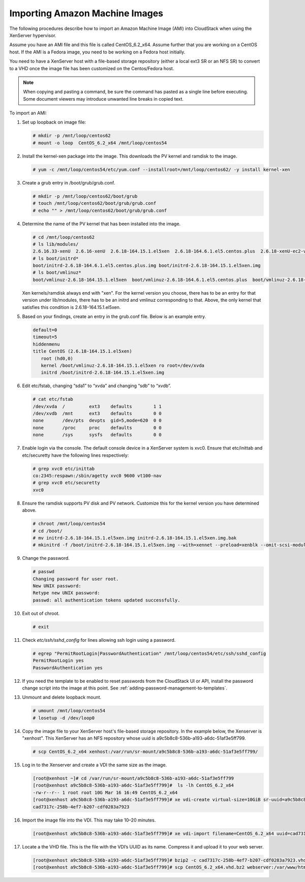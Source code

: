 .. Licensed to the Apache Software Foundation (ASF) under one
   or more contributor license agreements.  See the NOTICE file
   distributed with this work for additional information#
   regarding copyright ownership.  The ASF licenses this file
   to you under the Apache License, Version 2.0 (the
   "License"); you may not use this file except in compliance
   with the License.  You may obtain a copy of the License at
   http://www.apache.org/licenses/LICENSE-2.0
   Unless required by applicable law or agreed to in writing,
   software distributed under the License is distributed on an
   "AS IS" BASIS, WITHOUT WARRANTIES OR CONDITIONS OF ANY
   KIND, either express or implied.  See the License for the
   specific language governing permissions and limitations
   under the License.


Importing Amazon Machine Images
-------------------------------

The following procedures describe how to import an Amazon Machine Image
(AMI) into CloudStack when using the XenServer hypervisor.

Assume you have an AMI file and this file is called CentOS\_6.2\_x64.
Assume further that you are working on a CentOS host. If the AMI is a
Fedora image, you need to be working on a Fedora host initially.

You need to have a XenServer host with a file-based storage repository
(either a local ext3 SR or an NFS SR) to convert to a VHD once the image
file has been customized on the Centos/Fedora host.

.. note:: 
   When copying and pasting a command, be sure the command has pasted as 
   a single line before executing. Some document viewers may introduce 
   unwanted line breaks in copied text.

To import an AMI:

#. Set up loopback on image file:

   .. code:: bash

      # mkdir -p /mnt/loop/centos62
      # mount -o loop  CentOS_6.2_x64 /mnt/loop/centos54

#. Install the kernel-xen package into the image. This downloads the PV
   kernel and ramdisk to the image.

   .. code:: bash

      # yum -c /mnt/loop/centos54/etc/yum.conf --installroot=/mnt/loop/centos62/ -y install kernel-xen

#. Create a grub entry in /boot/grub/grub.conf.

   .. code:: bash

      # mkdir -p /mnt/loop/centos62/boot/grub
      # touch /mnt/loop/centos62/boot/grub/grub.conf
      # echo "" > /mnt/loop/centos62/boot/grub/grub.conf

#. Determine the name of the PV kernel that has been installed into the
   image.

   .. code:: bash

      # cd /mnt/loop/centos62
      # ls lib/modules/
      2.6.16.33-xenU  2.6.16-xenU  2.6.18-164.15.1.el5xen  2.6.18-164.6.1.el5.centos.plus  2.6.18-xenU-ec2-v1.0  2.6.21.7-2.fc8xen  2.6.31-302-ec2
      # ls boot/initrd*
      boot/initrd-2.6.18-164.6.1.el5.centos.plus.img boot/initrd-2.6.18-164.15.1.el5xen.img
      # ls boot/vmlinuz*
      boot/vmlinuz-2.6.18-164.15.1.el5xen  boot/vmlinuz-2.6.18-164.6.1.el5.centos.plus  boot/vmlinuz-2.6.18-xenU-ec2-v1.0  boot/vmlinuz-2.6.21-2952.fc8xen

   Xen kernels/ramdisk always end with "xen". For the kernel version you
   choose, there has to be an entry for that version under lib/modules,
   there has to be an initrd and vmlinuz corresponding to that. Above,
   the only kernel that satisfies this condition is
   2.6.18-164.15.1.el5xen.

#. Based on your findings, create an entry in the grub.conf file. Below
   is an example entry.

   .. code:: bash

      default=0
      timeout=5
      hiddenmenu
      title CentOS (2.6.18-164.15.1.el5xen)
         root (hd0,0)
         kernel /boot/vmlinuz-2.6.18-164.15.1.el5xen ro root=/dev/xvda 
         initrd /boot/initrd-2.6.18-164.15.1.el5xen.img

#. Edit etc/fstab, changing “sda1” to “xvda” and changing “sdb” to
   “xvdb”.

   .. code:: bash

      # cat etc/fstab
      /dev/xvda  /         ext3    defaults        1 1
      /dev/xvdb  /mnt      ext3    defaults        0 0
      none       /dev/pts  devpts  gid=5,mode=620  0 0
      none       /proc     proc    defaults        0 0
      none       /sys      sysfs   defaults        0 0

#. Enable login via the console. The default console device in a
   XenServer system is xvc0. Ensure that etc/inittab and etc/securetty
   have the following lines respectively:

   .. code:: bash

      # grep xvc0 etc/inittab 
      co:2345:respawn:/sbin/agetty xvc0 9600 vt100-nav
      # grep xvc0 etc/securetty 
      xvc0

#. Ensure the ramdisk supports PV disk and PV network. Customize this
   for the kernel version you have determined above.

   .. code:: bash

      # chroot /mnt/loop/centos54
      # cd /boot/
      # mv initrd-2.6.18-164.15.1.el5xen.img initrd-2.6.18-164.15.1.el5xen.img.bak
      # mkinitrd -f /boot/initrd-2.6.18-164.15.1.el5xen.img --with=xennet --preload=xenblk --omit-scsi-modules 2.6.18-164.15.1.el5xen

#. Change the password.

   .. code:: bash

      # passwd
      Changing password for user root.
      New UNIX password: 
      Retype new UNIX password: 
      passwd: all authentication tokens updated successfully.

#. Exit out of chroot.

   .. code:: bash

      # exit

#. Check `etc/ssh/sshd_config` for lines allowing ssh login using a
   password.

   .. code:: bash

      # egrep "PermitRootLogin|PasswordAuthentication" /mnt/loop/centos54/etc/ssh/sshd_config  
      PermitRootLogin yes
      PasswordAuthentication yes

#. If you need the template to be enabled to reset passwords from the
   CloudStack UI or API, install the password change script into the
   image at this point. See :ref:`adding-password-management-to-templates`.

#. Unmount and delete loopback mount.

   .. code:: bash

      # umount /mnt/loop/centos54
      # losetup -d /dev/loop0

#. Copy the image file to your XenServer host's file-based storage
   repository. In the example below, the Xenserver is "xenhost". This
   XenServer has an NFS repository whose uuid is
   a9c5b8c8-536b-a193-a6dc-51af3e5ff799.

   .. code:: bash

      # scp CentOS_6.2_x64 xenhost:/var/run/sr-mount/a9c5b8c8-536b-a193-a6dc-51af3e5ff799/

#. Log in to the Xenserver and create a VDI the same size as the image.

   .. code:: bash

      [root@xenhost ~]# cd /var/run/sr-mount/a9c5b8c8-536b-a193-a6dc-51af3e5ff799
      [root@xenhost a9c5b8c8-536b-a193-a6dc-51af3e5ff799]#  ls -lh CentOS_6.2_x64
      -rw-r--r-- 1 root root 10G Mar 16 16:49 CentOS_6.2_x64
      [root@xenhost a9c5b8c8-536b-a193-a6dc-51af3e5ff799]# xe vdi-create virtual-size=10GiB sr-uuid=a9c5b8c8-536b-a193-a6dc-51af3e5ff799 type=user name-label="Centos 6.2 x86_64"
      cad7317c-258b-4ef7-b207-cdf0283a7923

#. Import the image file into the VDI. This may take 10–20 minutes.

   .. code:: bash

      [root@xenhost a9c5b8c8-536b-a193-a6dc-51af3e5ff799]# xe vdi-import filename=CentOS_6.2_x64 uuid=cad7317c-258b-4ef7-b207-cdf0283a7923

#. Locate a the VHD file. This is the file with the VDI’s UUID as its
   name. Compress it and upload it to your web server.

   .. code:: bash

      [root@xenhost a9c5b8c8-536b-a193-a6dc-51af3e5ff799]# bzip2 -c cad7317c-258b-4ef7-b207-cdf0283a7923.vhd > CentOS_6.2_x64.vhd.bz2
      [root@xenhost a9c5b8c8-536b-a193-a6dc-51af3e5ff799]# scp CentOS_6.2_x64.vhd.bz2 webserver:/var/www/html/templates/
